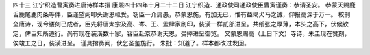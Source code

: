 四十三 江宁织造曹寅奏进唐诗样本摺
康熙四十四年十月二十二日 
江宁织造．通政使司通政使臣曹寅谨奏：恭请圣安。 
恭蒙天赐鹿舌鹿尾鹿肉条等件，臣谨望阙叩头谢恩祗受。窃臣一介庸愚，恭蒙恩施，有加无已，惟有益竭犬马之诚，仰报高深于万一。 
校刊全唐诗，现今镂刻已成者，臣先将唐太宗及高、岑、王、孟肆家刷印，装潢一样贰部进呈。共纸张之厚薄，本头之高下，伏候钦定，俾臣知所遵行。尚有现在装潢数十家，容臣赴京恭谢天恩，赍捧进呈御览。 
又蒙恩赐高（上日下文）寺诗，朱圭现在赞刻，俟竣工之日，装潢进呈。 
谨具摺奏闻，伏乞圣鉴施行。 
朱批：知道了。样本都改过发回。 